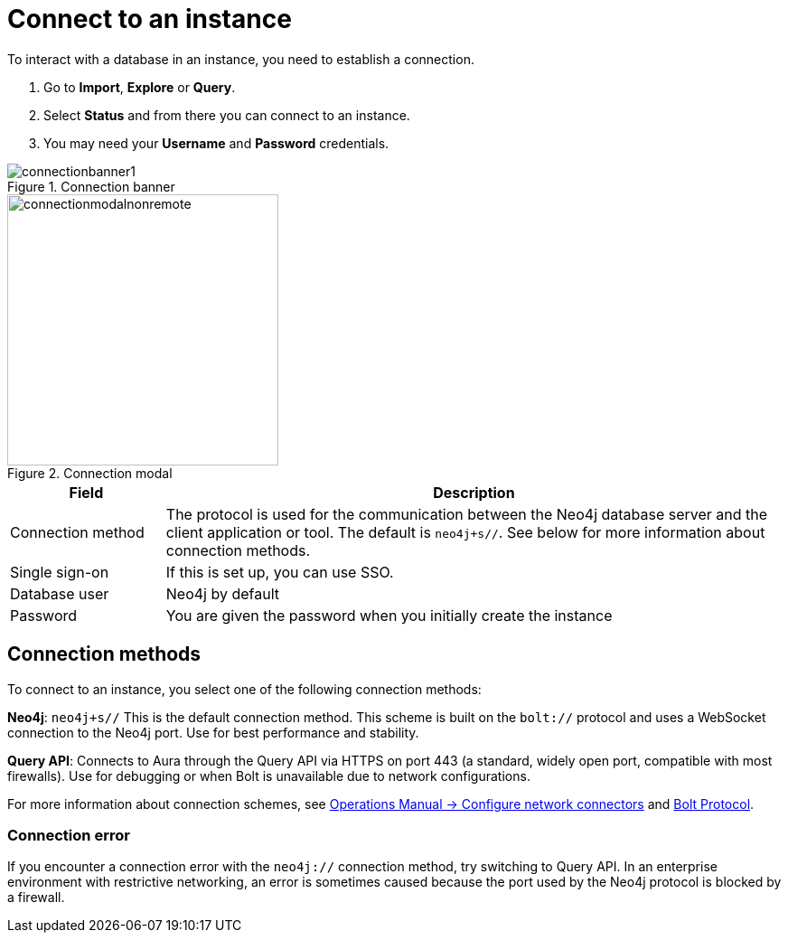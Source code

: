 [[connect-to-instance]]
= Connect to an instance
:description: This page describes how to connect to an instance in the new Neo4j Aura console.
:page-aliases: auradb/getting-started/connect-database.adoc, aurads/connecting/index.adoc

To interact with a database in an instance, you need to establish a connection.

. Go to *Import*, *Explore* or *Query*.
. Select *Status* and from there you can connect to an instance.
. You may need your *Username* and *Password* credentials.

[.shadow]
.Connection banner
image::connectionbanner1.png[]

[.shadow]
.Connection modal
image::connectionmodalnonremote.png[width=300]

[cols="20%,80%"]
|===
| Field | Description

|Connection method
| The protocol is used for the communication between the Neo4j database server and the client application or tool.
The default is `neo4j+s//`.
See below for more information about connection methods.

// |Connection URL
// |You can get this from your instance details

|Single sign-on
|If this is set up, you can use SSO.

|Database user
|Neo4j by default

|Password
|You are given the password when you initially create the instance
|===

== Connection methods

To connect to an instance, you select one of the following connection methods:

*Neo4j*: `neo4j+s//` This is the default connection method. 
This scheme is built on the `bolt://` protocol and uses a WebSocket connection to the Neo4j port. 
Use for best performance and stability.

*Query API*: Connects to Aura through the Query API via HTTPS on port 443 (a standard, widely open port, compatible with most firewalls). 
Use for debugging or when Bolt is unavailable due to network configurations.

For more information about connection schemes, see link:https://neo4j.com/docs/operations-manual/current/configuration/connectors/[Operations Manual -> Configure network connectors] and link:https://neo4j.com/docs/bolt/current/bolt/[Bolt Protocol].

=== Connection error

If you encounter a connection error with the `neo4j://` connection method, try switching to Query API. 
In an enterprise environment with restrictive networking, an error is sometimes caused because the port used by the Neo4j protocol is blocked by a firewall.

